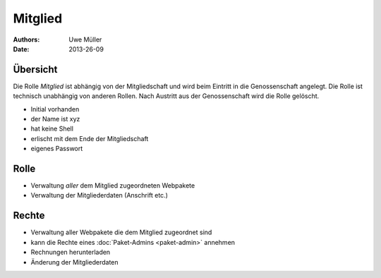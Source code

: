 ========
Mitglied
========

:Authors: - Uwe Müller
:Date: 2013-26-09

Übersicht
=========

Die Rolle *Mitglied* ist abhängig von der Mitgliedschaft und wird beim Eintritt in die Genossenschaft angelegt. Die Rolle ist technisch unabhängig von anderen Rollen.
Nach Austritt aus der Genossenschaft wird die Rolle gelöscht. 

* Initial vorhanden
* der Name ist xyz
* hat keine Shell
* erlischt mit dem Ende der Mitgliedschaft
* eigenes Passwort

Rolle
=====

* Verwaltung *aller* dem Mitglied zugeordneten Webpakete 
* Verwaltung der Mitgliederdaten (Anschrift etc.)

Rechte
======

* Verwaltung aller Webpakete die dem Mitglied zugeordnet sind
* kann die Rechte eines :doc:`Paket-Admins <paket-admin>` annehmen
* Rechnungen herunterladen
* Änderung der Mitgliederdaten
